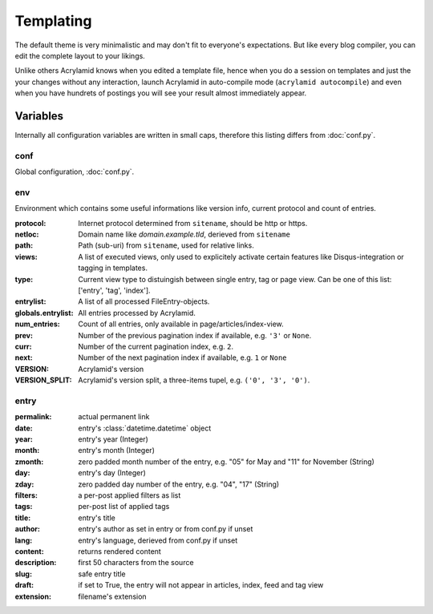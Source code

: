 Templating
==========

The default theme is very minimalistic and may don't fit to everyone's
expectations. But like every blog compiler, you can edit the complete layout to
your likings.

Unlike others Acrylamid knows when you edited a template file, hence when you do
a session on templates and just the your changes without any interaction, launch
Acrylamid in auto-compile mode (``acrylamid autocompile``) and even when you
have hundrets of postings you will see your result almost immediately appear.

Variables
---------

Internally all configuration variables are written in small caps, therefore
this listing differs from :doc:`conf.py`.

conf
****

Global configuration, :doc:`conf.py`.

env
***

Environment which contains some useful informations like version info, current
protocol and count of entries.

:protocol:
    Internet protocol determined from ``sitename``, should be http or https.

:netloc:
    Domain name like *domain.example.tld*, derieved from ``sitename``

:path:
    Path (sub-uri) from ``sitename``, used for relative links.

:views:
    A list of executed views, only used to explicitely activate certain features like Disqus-integration or tagging in templates.

:type:
    Current view type to distuingish between single entry, tag or page view. Can be one of this list: ['entry', 'tag', 'index'].

:entrylist:
    A list of all processed FileEntry-objects.

:globals.entrylist:
    All entries processed by Acrylamid.

:num_entries:
    Count of all entries, only available in page/articles/index-view.

:prev:
    Number of the previous pagination index if available, e.g. ``'3'`` or ``None``.

:curr:
    Number of the current pagination index, e.g. ``2``.

:next:
    Number of the next pagination index if available, e.g. ``1`` or ``None``

:VERSION:
    Acrylamid's version

:VERSION_SPLIT:
    Acrylamid's version split, a three-items tupel, e.g. ``('0', '3', '0')``.

entry
*****

:permalink:
    actual permanent link

:date:
    entry's :class:`datetime.datetime` object

:year:
    entry's year (Integer)

:month:
    entry's month (Integer)

:zmonth:
    zero padded month number of the entry, e.g. "05" for May and "11"
    for November (String)

:day:
    entry's day (Integer)

:zday:
    zero padded day number of the entry, e.g. "04", "17" (String)

:filters:
    a per-post applied filters as list

:tags:
    per-post list of applied tags

:title:
    entry's title

:author:
    entry's author as set in entry or from conf.py if unset

:lang:
    entry's language, derieved from conf.py if unset

:content:
    returns rendered content

:description:
    first 50 characters from the source

:slug:
    safe entry title

:draft:
    if set to True, the entry will not appear in articles, index, feed and tag view

:extension:
    filename's extension
